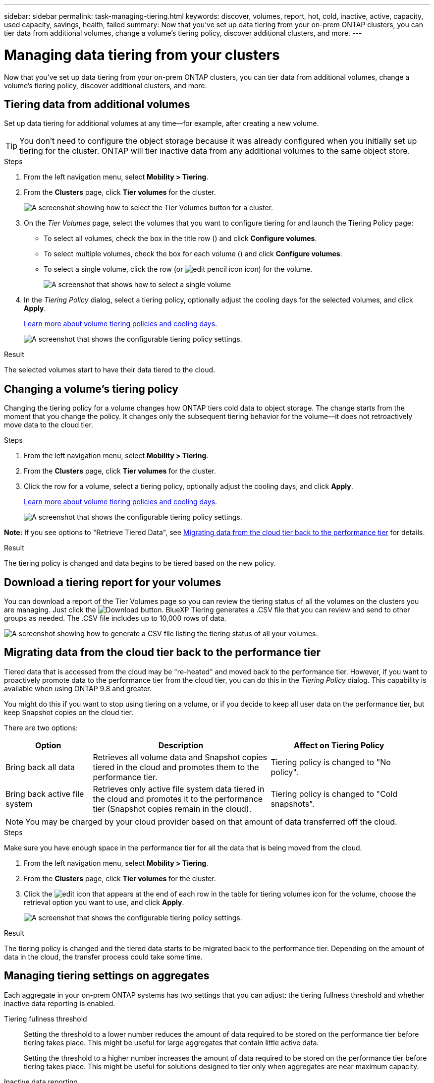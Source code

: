 ---
sidebar: sidebar
permalink: task-managing-tiering.html
keywords: discover, volumes, report, hot, cold, inactive, active, capacity, used capacity, savings, health, failed
summary: Now that you've set up data tiering from your on-prem ONTAP clusters, you can tier data from additional volumes, change a volume's tiering policy, discover additional clusters, and more.
---

= Managing data tiering from your clusters
:hardbreaks:
:nofooter:
:icons: font
:linkattrs:
:imagesdir: ./media/

[.lead]
Now that you've set up data tiering from your on-prem ONTAP clusters, you can tier data from additional volumes, change a volume's tiering policy, discover additional clusters, and more.

== Tiering data from additional volumes

Set up data tiering for additional volumes at any time--for example, after creating a new volume.

TIP: You don't need to configure the object storage because it was already configured when you initially set up tiering for the cluster. ONTAP will tier inactive data from any additional volumes to the same object store.

.Steps

. From the left navigation menu, select *Mobility > Tiering*.

. From the *Clusters* page, click *Tier volumes* for the cluster.
+
image:screenshot_tiering_tier_volumes_button.png[A screenshot showing how to select the Tier Volumes button for a cluster.]

. On the _Tier Volumes_ page, select the volumes that you want to configure tiering for and launch the Tiering Policy page:

+
* To select all volumes, check the box in the title row (image:button_backup_all_volumes.png[""]) and click *Configure volumes*.
* To select multiple volumes, check the box for each volume (image:button_backup_1_volume.png[""]) and click *Configure volumes*.
* To select a single volume, click the row (or image:screenshot_edit_icon.gif[edit pencil icon] icon) for the volume.
+
image:screenshot_tiering_tier_volumes.png[A screenshot that shows how to select a single volume, multiple volume, or all volumes, and the modify selected volumes button.]

. In the _Tiering Policy_ dialog, select a tiering policy, optionally adjust the cooling days for the selected volumes, and click *Apply*.
+
link:concept-cloud-tiering.html#volume-tiering-policies[Learn more about volume tiering policies and cooling days].
+
image:screenshot_tiering_policy_settings.png[A screenshot that shows the configurable tiering policy settings.]

.Result

The selected volumes start to have their data tiered to the cloud.

== Changing a volume's tiering policy

Changing the tiering policy for a volume changes how ONTAP tiers cold data to object storage. The change starts from the moment that you change the policy. It changes only the subsequent tiering behavior for the volume--it does not retroactively move data to the cloud tier.

.Steps

. From the left navigation menu, select *Mobility > Tiering*.

. From the *Clusters* page, click *Tier volumes* for the cluster.

. Click the row for a volume, select a tiering policy, optionally adjust the cooling days, and click *Apply*.
+
link:concept-cloud-tiering.html#volume-tiering-policies[Learn more about volume tiering policies and cooling days].
+
image:screenshot_tiering_policy_settings.png[A screenshot that shows the configurable tiering policy settings.]

*Note:* If you see options to "Retrieve Tiered Data", see <<Migrating data from the cloud tier back to the performance tier,Migrating data from the cloud tier back to the performance tier>> for details.

.Result

The tiering policy is changed and data begins to be tiered based on the new policy.

== Download a tiering report for your volumes

You can download a report of the Tier Volumes page so you can review the tiering status of all the volumes on the clusters you are managing. Just click the image:button_download.png[Download] button. BlueXP Tiering generates a .CSV file that you can review and send to other groups as needed. The .CSV file includes up to 10,000 rows of data.

image:screenshot_tiering_report_download.png[A screenshot showing how to generate a CSV file listing the tiering status of all your volumes.]

== Migrating data from the cloud tier back to the performance tier

Tiered data that is accessed from the cloud may be "re-heated" and moved back to the performance tier. However, if you want to proactively promote data to the performance tier from the cloud tier, you can do this in the _Tiering Policy_ dialog. This capability is available when using ONTAP 9.8 and greater.

You might do this if you want to stop using tiering on a volume, or if you decide to keep all user data on the performance tier, but keep Snapshot copies on the cloud tier.

There are two options:

[cols="22,45,35",width=95%,options="header"]
|===
| Option
| Description
| Affect on Tiering Policy

| Bring back all data | Retrieves all volume data and Snapshot copies tiered in the cloud and promotes them to the performance tier. | Tiering policy is changed to "No policy".
| Bring back active file system | Retrieves only active file system data tiered in the cloud and promotes it to the performance tier (Snapshot copies remain in the cloud). | Tiering policy is changed to "Cold snapshots".
|===

NOTE: You may be charged by your cloud provider based on that amount of data transferred off the cloud.

.Steps

Make sure you have enough space in the performance tier for all the data that is being moved from the cloud.

. From the left navigation menu, select *Mobility > Tiering*.

. From the *Clusters* page, click *Tier volumes* for the cluster.

. Click the image:screenshot_edit_icon.gif[edit icon that appears at the end of each row in the table for tiering volumes] icon for the volume, choose the retrieval option you want to use, and click *Apply*.
+
image:screenshot_tiering_policy_settings_with_retrieve.png[A screenshot that shows the configurable tiering policy settings.]

.Result

The tiering policy is changed and the tiered data starts to be migrated back to the performance tier. Depending on the amount of data in the cloud, the transfer process could take some time.

== Managing tiering settings on aggregates

Each aggregate in your on-prem ONTAP systems has two settings that you can adjust: the tiering fullness threshold and whether inactive data reporting is enabled.

Tiering fullness threshold::
Setting the threshold to a lower number reduces the amount of data required to be stored on the performance tier before tiering takes place. This might be useful for large aggregates that contain little active data.
+
Setting the threshold to a higher number increases the amount of data required to be stored on the performance tier before tiering takes place. This might be useful for solutions designed to tier only when aggregates are near maximum capacity.

Inactive data reporting::
Inactive data reporting (IDR) uses a 31-day cooling period to determine which data is considered inactive. The amount of cold data that is tiered is dependent on the tiering policies set on volumes. This amount might be different than the amount of cold data detected by IDR using a 31-day cooling period.
+
TIP: It's best to keep IDR enabled because it helps to identify your inactive data and savings opportunities. IDR must remain enabled if data tiering was enabled on an aggregate.

.Steps

. From the *Clusters* page, click *Advanced setup* for the selected cluster.
+
image:screenshot_tiering_advanced_setup_button.png[A screenshot showing the Advanced Setup button for a cluster.]

. From the Advanced Setup page, click the menu icon for the aggregate and select *Modify Aggregate*.
+
image:screenshot_tiering_modify_aggr.png["A screenshot showing the Modify Aggregate option for an aggregate."]

. In the dialog that is displayed, modify the fullness threshold and choose whether to enable or disable inactive data reporting.
+
image:screenshot_tiering_modify_aggregate.png[A screenshot that shows a slider to modify the tiering fullness threshold and a button to enable or disable inactive data reporting.]

. Click *Apply*.

== Reviewing tiering info for a cluster

You might want to see how much data is in the cloud tier and how much data is on disks. Or, you might want to see the amount of hot and cold data on the cluster's disks. BlueXP Tiering provides this information for each cluster.

.Steps

. From the left navigation menu, select *Mobility > Tiering*.

. From the *Clusters* page, click the menu icon for a cluster and select *Cluster info*.

. Review details about the cluster.
+
Here's an example:
+
image:screenshot_tiering_cluster_info.png["A screenshot that shows the cluster report, which details total used capacity, cluster used capacity, cluster information, and object storage information."]

You can also https://docs.netapp.com/us-en/active-iq/task-informed-decisions-based-on-cloud-recommendations.html#tiering[view tiering information for a cluster from Digital Advisor^] if you're familiar with this NetApp product. Just select *Cloud Recommendations* from the left navigation pane.

image:screenshot_tiering_aiq_fabricpool_info.png["A screenshot that shows FabricPool information for a cluster using the FabricPool Advisor from Digital Advisor."]

== Fixing operational health

Failures can happen. When they do, BlueXP Tiering displays a "Failed" operational health status on the Cluster Dashboard. The health reflects the status of the ONTAP system and BlueXP.

.Steps

. Identify any clusters that have an operational health of "Failed."

. Hover over the informational "i" icon see the failure reason.

. Correct the issue:

.. Verify that the ONTAP cluster is operational and that it has an inbound and outbound connection to your object storage provider.

.. Verify that BlueXP has outbound connections to the BlueXP Tiering service, to the object store, and to the ONTAP clusters that it discovers.

== Discovering additional clusters from BlueXP Tiering

You can add your undiscovered on-prem ONTAP clusters to BlueXP from the Tiering _Cluster_ page so that you can enable tiering for the cluster.

Note that buttons also appear on the Tiering _On-Prem dashboard_ page for you to discover additional clusters.

.Steps

. From BlueXP Tiering, click the *Clusters* tab.

. To see any undiscovered clusters, click *Show undiscovered clusters*.
+
image:screenshot_tiering_show_undiscovered_cluster.png[A screenshot showing the Show Undiscovered Clusters button on the Tiering Dashboard.]
+
If your NSS credentials are saved in BlueXP, the clusters in your account are displayed in the list.
+
If your NSS credentials are not saved in BlueXP, you are first prompted to add your credentials before you can see the undiscovered clusters.
+
image:screenshot_tiering_discover_cluster.png[A screenshot showing how to discover an existing cluster to add to BlueXP and the Tiering Dashboard.]

. Click *Discover Cluster* for the cluster that you want to manage through BlueXP and implement data tiering.

. In the _Cluster Details_ page, enter the password for the admin user account and click *Discover*.
+
Note that the cluster management IP address is populated based on information from your NSS account.

. In the _Details & Credentials_ page the cluster name is added as the Working Environment Name, so just click *Go*.

.Result

BlueXP discovers the cluster and adds it to a working environment in the Canvas using the cluster name as the working environment name.

You can enable the Tiering service or other services for this cluster in the right panel.

